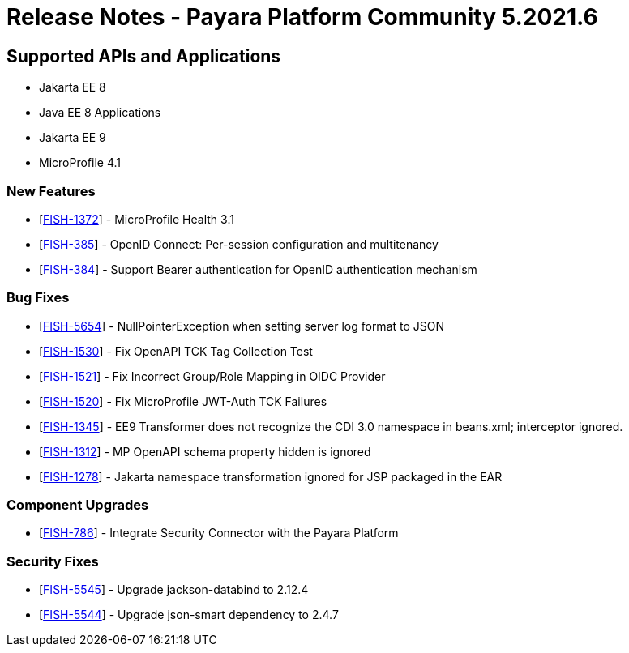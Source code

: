 = Release Notes - Payara Platform Community 5.2021.6

== Supported APIs and Applications

* Jakarta EE 8
* Java EE 8 Applications
* Jakarta EE 9
* MicroProfile 4.1

=== New Features
* [https://github.com/payara/Payara/pull/5303[FISH-1372]] - MicroProfile Health 3.1
* [https://github.com/payara/Payara/pull/5338[FISH-385]] - OpenID Connect: Per-session configuration and multitenancy
* [https://github.com/payara/ecosystem-security-connectors/pull/80[FISH-384]] - Support Bearer authentication for OpenID authentication mechanism

=== Bug Fixes
* [https://github.com/payara/Payara/pull/5362[FISH-5654]] - NullPointerException when setting server log format to JSON
* [https://github.com/payara/Payara/pull/5343[FISH-1530]] - Fix OpenAPI TCK Tag Collection Test
* [https://github.com/payara/Payara/pull/5336[FISH-1521]] - Fix Incorrect Group/Role Mapping in OIDC Provider
* [https://github.com/payara/Payara/pull/5372[FISH-1520]] - Fix MicroProfile JWT-Auth TCK Failures
* [https://github.com/payara/Payara/pull/5359[FISH-1345]] - EE9 Transformer does not recognize the CDI 3.0 namespace in beans.xml; interceptor ignored.
* [https://github.com/payara/Payara/pull/5342[FISH-1312]] - MP OpenAPI schema property hidden is ignored
* [https://github.com/payara/Payara/pull/5359[FISH-1278]] - Jakarta namespace transformation ignored for JSP packaged in the EAR

=== Component Upgrades
* [https://github.com/payara/Payara/pull/5373[FISH-786]] - Integrate Security Connector with the Payara Platform

=== Security Fixes
* [https://github.com/payara/Payara/pull/5349[FISH-5545]] - Upgrade jackson-databind to 2.12.4
* [https://github.com/payara/Payara/pull/5344[FISH-5544]] - Upgrade json-smart dependency to 2.4.7